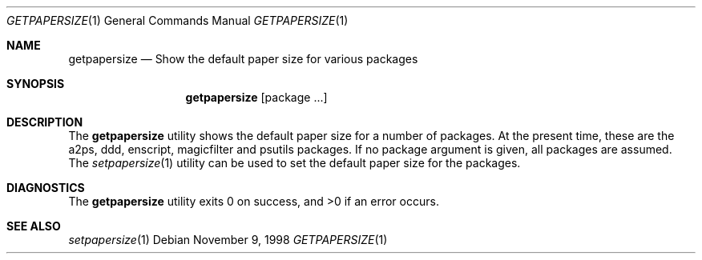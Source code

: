 .\" $NetBSD$
.Dd November 9, 1998
.Dt GETPAPERSIZE 1
.Os
.Sh NAME
.Nm getpapersize
.Nd Show the default paper size for various packages
.Sh SYNOPSIS
.Nm
.Op package ...
.Sh DESCRIPTION
The
.Nm
utility shows the default paper size for a number of packages.
At the present time, these are the a2ps, ddd, enscript, magicfilter
and psutils packages.
If no package argument is given, all packages are assumed.
The
.Xr setpapersize 1
utility can be used to set the default paper size for the packages.
.Sh DIAGNOSTICS
The
.Nm
utility exits 0 on success, and >0 if an error occurs.
.Sh SEE ALSO
.Xr setpapersize 1
